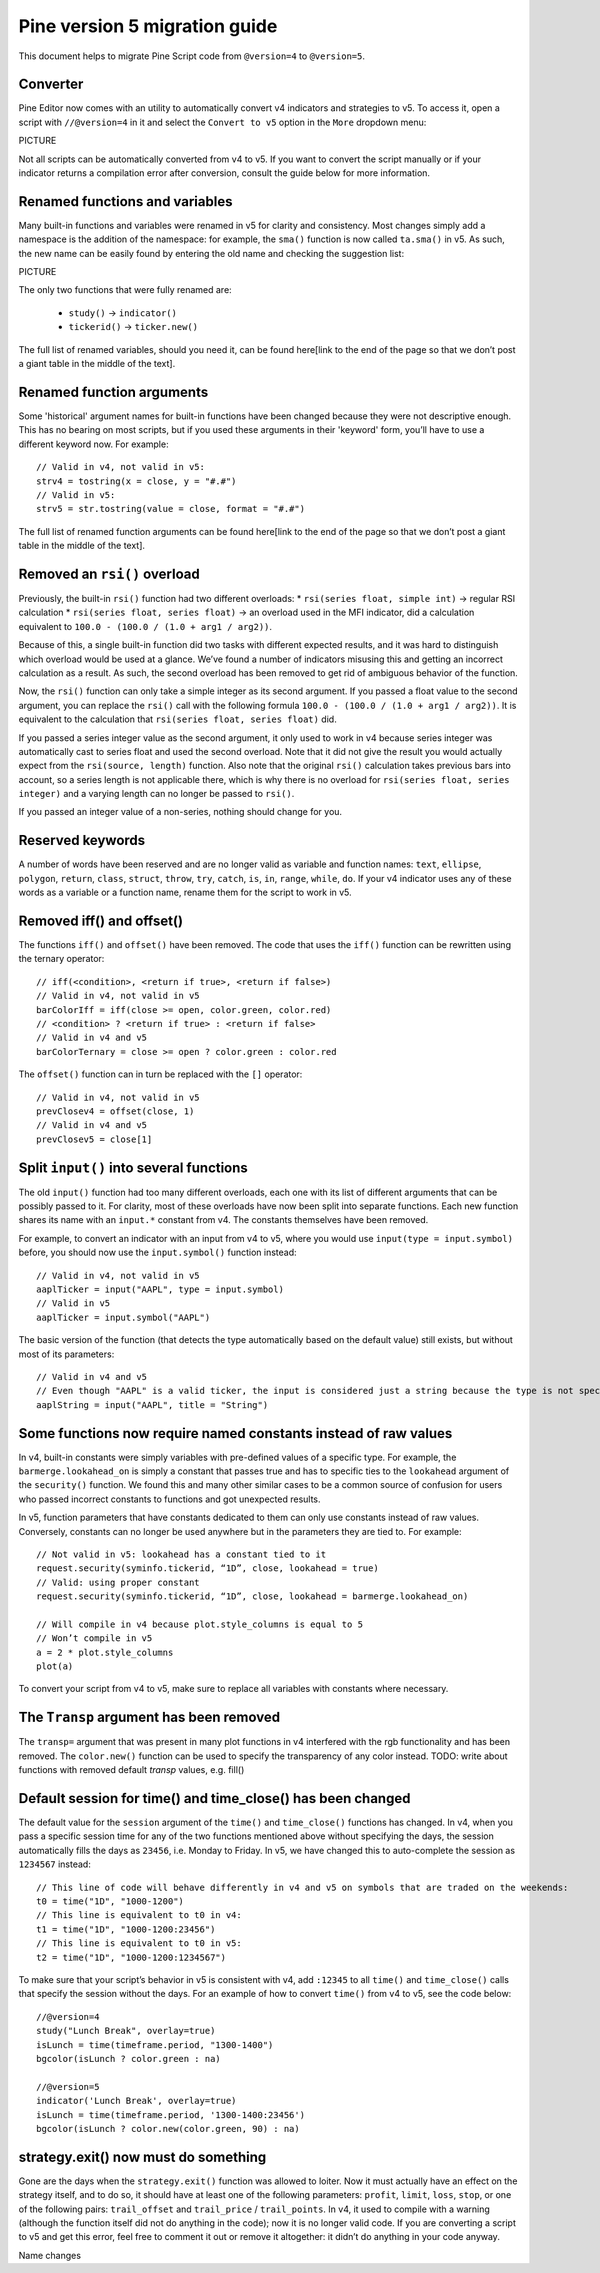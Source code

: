 

Pine version 5 migration guide
==============================

This document helps to migrate Pine Script code from ``@version=4`` to
``@version=5``.

Converter
---------

Pine Editor now comes with an utility to automatically convert v4 indicators and strategies to v5. To access it, open a script with ``//@version=4`` in it and select the ``Convert to v5`` option in the ``More`` dropdown menu:

PICTURE

Not all scripts can be automatically converted from v4 to v5. If you want to convert the script manually or if your indicator returns a compilation error after conversion, consult the guide below for more information.

Renamed functions and variables
-------------------------------
Many built-in functions and variables were renamed in v5 for clarity and consistency. Most changes simply add a namespace is the addition of the namespace: for example, the ``sma()`` function is now called ``ta.sma()`` in v5. As such, the new name can be easily found by entering the old name and checking the suggestion list:

PICTURE

The only two functions that were fully renamed are:

 * ``study()`` -> ``indicator()``
 * ``tickerid()`` -> ``ticker.new()``

The full list of renamed variables, should you need it, can be found here[link to the end of the page so that we don’t post a giant table in the middle of the text].

Renamed function arguments
--------------------------
Some 'historical' argument names for built-in functions have been changed because they were not descriptive enough. This has no bearing on most scripts, but if you used these arguments in their 'keyword' form, you’ll have to use a different keyword now. For example::

  // Valid in v4, not valid in v5:
  strv4 = tostring(x = close, y = "#.#")
  // Valid in v5:
  strv5 = str.tostring(value = close, format = "#.#") 

The full list of renamed function arguments can be found here[link to the end of the page so that we don’t post a giant table in the middle of the text].

Removed an ``rsi()`` overload
-----------------------------
Previously, the built-in ``rsi()`` function had two different overloads:
* ``rsi(series float, simple int)`` -> regular RSI calculation
* ``rsi(series float, series float)`` -> an overload used in the MFI indicator, did a calculation equivalent to ``100.0 - (100.0 / (1.0 + arg1 / arg2))``. 

Because of this, a single built-in function did two tasks with different expected results, and it was hard to distinguish which overload would be used at a glance. We’ve found a number of indicators misusing this and getting an incorrect calculation as a result. As such, the second overload has been removed to get rid of ambiguous behavior of the function. 

Now, the ``rsi()`` function can only take a simple integer as its second argument.
If you passed a float value to the second argument, you can replace the ``rsi()`` call with the following formula ``100.0 - (100.0 / (1.0 + arg1 / arg2))``. It is equivalent to the calculation that ``rsi(series float, series float)`` did.

If you passed a series integer value as the second argument, it only used to work in v4 because series integer was automatically cast to series float and used the second overload. Note that it did not give the result you would actually expect from the ``rsi(source, length)`` function. Also note that the original ``rsi()`` calculation takes previous bars into account, so a series length is not applicable there, which is why there is no overload for ``rsi(series float, series integer)`` and a varying length can no longer be passed to ``rsi()``.

If you passed an integer value of a non-series, nothing should change for you.

Reserved keywords
-----------------
A number of words have been reserved and are no longer valid as variable and function names: ``text``, ``ellipse``, ``polygon``, ``return``, ``class``, ``struct``, ``throw``, ``try``, ``catch``, ``is``, ``in``, ``range``, ``while``, ``do``. If your v4 indicator uses any of these words as a variable or a function name, rename them for the script to work in v5.

Removed iff() and offset()
--------------------------
The functions ``iff()`` and ``offset()`` have been removed. The code that uses the ``iff()`` function can be rewritten using the ternary operator::

    // iff(<condition>, <return if true>, <return if false>)
    // Valid in v4, not valid in v5
    barColorIff = iff(close >= open, color.green, color.red)
    // <condition> ? <return if true> : <return if false>
    // Valid in v4 and v5
    barColorTernary = close >= open ? color.green : color.red

The ``offset()`` function can in turn be replaced with the ``[]`` operator::

  // Valid in v4, not valid in v5
  prevClosev4 = offset(close, 1)
  // Valid in v4 and v5
  prevClosev5 = close[1]

Split ``input()`` into several functions
------------------------------------
The old ``input()`` function had too many different overloads, each one with its list of different arguments that can be possibly passed to it. For clarity, most of these overloads have now been split into separate functions. Each new function shares its name with an ``input.*`` constant from v4. The constants themselves have been removed.

For example, to convert an indicator with an input from v4 to v5, where you would use ``input(type = input.symbol)`` before, you should now use the ``input.symbol()`` function instead::

  // Valid in v4, not valid in v5
  aaplTicker = input("AAPL", type = input.symbol)
  // Valid in v5
  aaplTicker = input.symbol("AAPL")

The basic version of the function (that detects the type automatically based on the default value) still exists, but without most of its parameters::

  // Valid in v4 and v5
  // Even though "AAPL" is a valid ticker, the input is considered just a string because the type is not specified
  aaplString = input("AAPL", title = "String")

Some functions now require named constants instead of raw values
----------------------------------------------------------------
In v4, built-in constants were simply variables with pre-defined values of a specific type. For example, the ``barmerge.lookahead_on`` is simply a constant that passes true and has to specific ties to the ``lookahead`` argument of the ``security()`` function. We found this and many other similar cases to be a common source of confusion for users who passed incorrect constants to functions and got unexpected results.

In v5, function parameters that have constants dedicated to them can only use constants instead of raw values. Conversely, constants can no longer be used anywhere but in the parameters they are tied to. For example::

  // Not valid in v5: lookahead has a constant tied to it
  request.security(syminfo.tickerid, “1D”, close, lookahead = true)
  // Valid: using proper constant
  request.security(syminfo.tickerid, “1D”, close, lookahead = barmerge.lookahead_on)

  // Will compile in v4 because plot.style_columns is equal to 5
  // Won’t compile in v5
  a = 2 * plot.style_columns
  plot(a)

To convert your script from v4 to v5, make sure to replace all variables with constants where necessary.

The ``Transp`` argument has been removed
----------------------------------------
The ``transp=`` argument that was present in many plot functions in v4 interfered with the rgb functionality and has been removed. The ``color.new()`` function can be used to specify the transparency of any color instead.
TODO: write about functions with removed default `transp` values, e.g. fill()

Default session for time() and time_close() has been changed
------------------------------------------------------------
The default value for the ``session`` argument of the ``time()`` and ``time_close()`` functions has changed. In v4, when you pass a specific session time for any of the two functions mentioned above without specifying the days, the session automatically fills the days as ``23456``, i.e. Monday to Friday. In v5, we have changed this to auto-complete the session as ``1234567`` instead::

  // This line of code will behave differently in v4 and v5 on symbols that are traded on the weekends:
  t0 = time("1D", "1000-1200")
  // This line is equivalent to t0 in v4:
  t1 = time("1D", "1000-1200:23456")
  // This line is equivalent to t0 in v5:
  t2 = time("1D", "1000-1200:1234567")

To make sure that your script’s behavior in v5 is consistent with v4, add ``:12345`` to all ``time()`` and ``time_close()`` calls that specify the session without the days. For an example of how to convert ``time()`` from v4 to v5, see the code below::

  //@version=4
  study("Lunch Break", overlay=true)
  isLunch = time(timeframe.period, "1300-1400")
  bgcolor(isLunch ? color.green : na)

  //@version=5
  indicator('Lunch Break', overlay=true)
  isLunch = time(timeframe.period, '1300-1400:23456')
  bgcolor(isLunch ? color.new(color.green, 90) : na)

strategy.exit() now must do something
-------------------------------------
Gone are the days when the ``strategy.exit()`` function was allowed to loiter. Now it must actually have an effect on the strategy itself, and to do so, it should have at least one of the following parameters: ``profit``, ``limit``, ``loss``, ``stop``, or one of the following pairs: ``trail_offset`` and ``trail_price`` / ``trail_points``. 
In v4, it used to compile with a warning (although the function itself did not do anything in the code); now it is no longer valid code. If you are converting a script to v5 and get this error, feel free to comment it out or remove it altogether: it didn’t do anything in your code anyway.

Name changes

.. csv-table:: Table Title
   :file: Untitled spreadsheet - Sheet1.csv
   :widths: 30, 70
   :header-rows: 1
